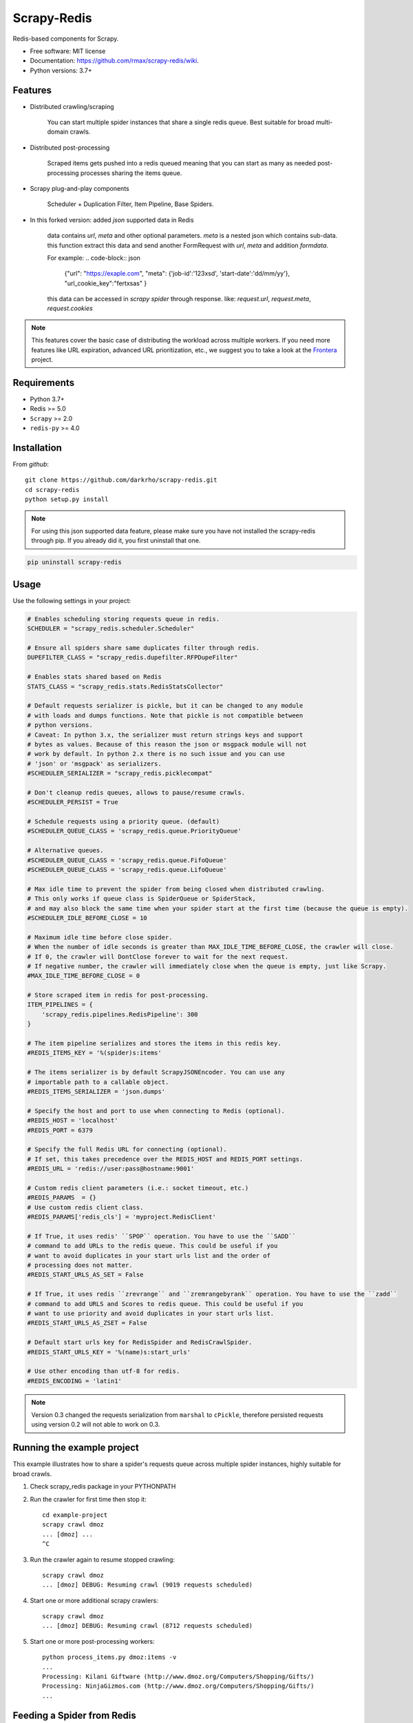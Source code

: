 ============
Scrapy-Redis
============

.. image:: https://readthedocs.org/projects/scrapy-redis/badge/?version=latest
        :target: https://readthedocs.org/projects/scrapy-redis/?badge=latest
        :alt: Documentation Status

.. image:: https://img.shields.io/pypi/v/scrapy-redis.svg
        :target: https://pypi.python.org/pypi/scrapy-redis

.. image:: https://img.shields.io/pypi/pyversions/scrapy-redis.svg
        :target: https://pypi.python.org/pypi/scrapy-redis

.. image:: https://img.shields.io/travis/rmax/scrapy-redis.svg
        :target: https://travis-ci.org/rolando/scrapy-redis

.. image:: https://codecov.io/github/rmax/scrapy-redis/coverage.svg?branch=master
    :alt: Coverage Status
    :target: https://codecov.io/github/rolando/scrapy-redis

.. image:: https://requires.io/github/LuckyPigeon/scrapy-redis/requirements.svg?branch=master
     :target: https://requires.io/github/LuckyPigeon/scrapy-redis/requirements/?branch=master
     :alt: Requirements Status
    
Redis-based components for Scrapy.

* Free software: MIT license
* Documentation: https://github.com/rmax/scrapy-redis/wiki.
* Python versions: 3.7+

Features
--------

* Distributed crawling/scraping

    You can start multiple spider instances that share a single redis queue.
    Best suitable for broad multi-domain crawls.

* Distributed post-processing

    Scraped items gets pushed into a redis queued meaning that you can start as
    many as needed post-processing processes sharing the items queue.

* Scrapy plug-and-play components

    Scheduler + Duplication Filter, Item Pipeline, Base Spiders.

* In this forked version: added `json` supported data in Redis

    data contains `url`, `meta` and other optional parameters. `meta` is a nested json which contains sub-data.
    this function extract this data and send another FormRequest with `url`, `meta` and addition `formdata`.

    For example:
    .. code-block:: json

        {"url": "https://exaple.com", "meta": {'job-id':'123xsd', 'start-date':'dd/mm/yy'}, "url_cookie_key":"fertxsas" }

    this data can be accessed in `scrapy spider` through response.
    like: `request.url`, `request.meta`, `request.cookies`
    
.. note:: This features cover the basic case of distributing the workload across multiple workers. If you need more features like URL expiration, advanced URL prioritization, etc., we suggest you to take a look at the `Frontera`_ project.

Requirements
------------

* Python 3.7+
* Redis >= 5.0
* ``Scrapy`` >=  2.0
* ``redis-py`` >= 4.0

Installation
------------

From `github`::

    git clone https://github.com/darkrho/scrapy-redis.git
    cd scrapy-redis
    python setup.py install

.. note:: For using this json supported data feature, please make sure you have not installed the scrapy-redis through pip. If you already did it, you first uninstall that one.
  
.. code-block:: python

        pip uninstall scrapy-redis


Usage
-----

Use the following settings in your project:

.. code-block:: python

  # Enables scheduling storing requests queue in redis.
  SCHEDULER = "scrapy_redis.scheduler.Scheduler"

  # Ensure all spiders share same duplicates filter through redis.
  DUPEFILTER_CLASS = "scrapy_redis.dupefilter.RFPDupeFilter"

  # Enables stats shared based on Redis
  STATS_CLASS = "scrapy_redis.stats.RedisStatsCollector"

  # Default requests serializer is pickle, but it can be changed to any module
  # with loads and dumps functions. Note that pickle is not compatible between
  # python versions.
  # Caveat: In python 3.x, the serializer must return strings keys and support
  # bytes as values. Because of this reason the json or msgpack module will not
  # work by default. In python 2.x there is no such issue and you can use
  # 'json' or 'msgpack' as serializers.
  #SCHEDULER_SERIALIZER = "scrapy_redis.picklecompat"

  # Don't cleanup redis queues, allows to pause/resume crawls.
  #SCHEDULER_PERSIST = True

  # Schedule requests using a priority queue. (default)
  #SCHEDULER_QUEUE_CLASS = 'scrapy_redis.queue.PriorityQueue'

  # Alternative queues.
  #SCHEDULER_QUEUE_CLASS = 'scrapy_redis.queue.FifoQueue'
  #SCHEDULER_QUEUE_CLASS = 'scrapy_redis.queue.LifoQueue'

  # Max idle time to prevent the spider from being closed when distributed crawling.
  # This only works if queue class is SpiderQueue or SpiderStack,
  # and may also block the same time when your spider start at the first time (because the queue is empty).
  #SCHEDULER_IDLE_BEFORE_CLOSE = 10

  # Maximum idle time before close spider.
  # When the number of idle seconds is greater than MAX_IDLE_TIME_BEFORE_CLOSE, the crawler will close.
  # If 0, the crawler will DontClose forever to wait for the next request.
  # If negative number, the crawler will immediately close when the queue is empty, just like Scrapy.
  #MAX_IDLE_TIME_BEFORE_CLOSE = 0

  # Store scraped item in redis for post-processing.
  ITEM_PIPELINES = {
      'scrapy_redis.pipelines.RedisPipeline': 300
  }

  # The item pipeline serializes and stores the items in this redis key.
  #REDIS_ITEMS_KEY = '%(spider)s:items'

  # The items serializer is by default ScrapyJSONEncoder. You can use any
  # importable path to a callable object.
  #REDIS_ITEMS_SERIALIZER = 'json.dumps'

  # Specify the host and port to use when connecting to Redis (optional).
  #REDIS_HOST = 'localhost'
  #REDIS_PORT = 6379

  # Specify the full Redis URL for connecting (optional).
  # If set, this takes precedence over the REDIS_HOST and REDIS_PORT settings.
  #REDIS_URL = 'redis://user:pass@hostname:9001'

  # Custom redis client parameters (i.e.: socket timeout, etc.)
  #REDIS_PARAMS  = {}
  # Use custom redis client class.
  #REDIS_PARAMS['redis_cls'] = 'myproject.RedisClient'

  # If True, it uses redis' ``SPOP`` operation. You have to use the ``SADD``
  # command to add URLs to the redis queue. This could be useful if you
  # want to avoid duplicates in your start urls list and the order of
  # processing does not matter.
  #REDIS_START_URLS_AS_SET = False

  # If True, it uses redis ``zrevrange`` and ``zremrangebyrank`` operation. You have to use the ``zadd``
  # command to add URLS and Scores to redis queue. This could be useful if you
  # want to use priority and avoid duplicates in your start urls list.
  #REDIS_START_URLS_AS_ZSET = False

  # Default start urls key for RedisSpider and RedisCrawlSpider.
  #REDIS_START_URLS_KEY = '%(name)s:start_urls'

  # Use other encoding than utf-8 for redis.
  #REDIS_ENCODING = 'latin1'

.. note::

  Version 0.3 changed the requests serialization from ``marshal`` to ``cPickle``,
  therefore persisted requests using version 0.2 will not able to work on 0.3.


Running the example project
---------------------------

This example illustrates how to share a spider's requests queue
across multiple spider instances, highly suitable for broad crawls.

1. Check scrapy_redis package in your PYTHONPATH

2. Run the crawler for first time then stop it::

       cd example-project
       scrapy crawl dmoz
       ... [dmoz] ...
       ^C

3. Run the crawler again to resume stopped crawling::

       scrapy crawl dmoz
       ... [dmoz] DEBUG: Resuming crawl (9019 requests scheduled)

4. Start one or more additional scrapy crawlers::

       scrapy crawl dmoz
       ... [dmoz] DEBUG: Resuming crawl (8712 requests scheduled)

5. Start one or more post-processing workers::

       python process_items.py dmoz:items -v
       ...
       Processing: Kilani Giftware (http://www.dmoz.org/Computers/Shopping/Gifts/)
       Processing: NinjaGizmos.com (http://www.dmoz.org/Computers/Shopping/Gifts/)
       ...


Feeding a Spider from Redis
---------------------------

The class `scrapy_redis.spiders.RedisSpider` enables a spider to read the
urls from redis. The urls in the redis queue will be processed one
after another, if the first request yields more requests, the spider
will process those requests before fetching another url from redis.

For example, create a file `myspider.py` with the code below:

.. code-block:: python

    from scrapy_redis.spiders import RedisSpider

    class MySpider(RedisSpider):
        name = 'myspider'

        def parse(self, response):
            # do stuff
            pass


Then:

1. run the spider::

       scrapy runspider myspider.py

2. push json data to redis::

       redis-cli lpush myspider '{"url": "https://exaple.com", "meta": {"job-id":"123xsd", "start-date":"dd/mm/yy"}, "url_cookie_key":"fertxsas" }'


.. note::

    * These spiders rely on the spider idle signal to fetch start urls, hence it
    may have a few seconds of delay between the time you push a new url and the
    spider starts crawling it.

    * Also please pay attention to json formatting.

Alternative Choice
---------------------------

Frontera_  is a web crawling framework consisting of `crawl frontier`_, and distribution/scaling primitives, allowing to build a large scale online web crawler.

.. _Frontera: https://github.com/scrapinghub/frontera
.. _crawl frontier: http://nlp.stanford.edu/IR-book/html/htmledition/the-url-frontier-1.html
